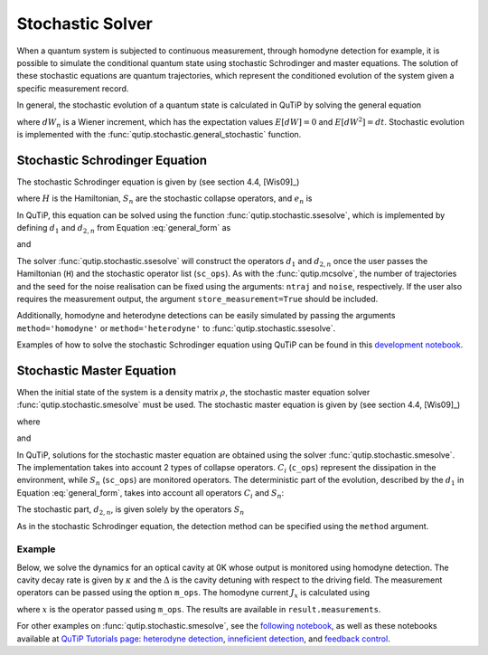 .. QuTiP
   Copyright (C) 2011-2012, Paul D. Nation & Robert J. Johansson

.. _stochastic:

*******************************************
Stochastic Solver
*******************************************

.. _stochastic-intro:

When a quantum system is subjected to continuous measurement, through homodyne detection for example, it is possible to simulate the conditional quantum state using stochastic Schrodinger and master equations. The solution of these stochastic equations are quantum trajectories, which represent the conditioned evolution of the system given a specific measurement record.

In general, the stochastic evolution of a quantum state is calculated in
QuTiP by solving the general equation

.. math::
    :label: general_form

    d \rho (t) = d_1 \rho dt + \sum_n d_{2,n} \rho dW_n,

where :math:`dW_n` is a Wiener increment, which has the expectation values :math:`E[dW] = 0` and :math:`E[dW^2] = dt`. Stochastic evolution is implemented with the :func:`qutip.stochastic.general_stochastic` function.

Stochastic Schrodinger Equation
===============================

.. _sse-solver:

The stochastic Schrodinger equation is given by (see section 4.4, [Wis09]_)

.. math::
    :label: jump_ssesolve

    d \psi(t) = - i H \psi(t) dt
                     - \sum_n \left( \frac{S_n^\dagger S_n}{2} -\frac{e_n}{2} S_n
                     + \frac{e_n^2}{8} \right) \psi(t) dt
                     + \sum_n \left( S_n - \frac{e_n}{2} \right) \psi(t) dW_n,

where :math:`H` is the Hamiltonian, :math:`S_n` are the stochastic collapse operators, and :math:`e_n` is

.. math::
   :label: jump_matrix_element

   e_n = \left<\psi(t)|S_n + S_n^\dagger|\psi(t)\right>

In QuTiP, this equation can be solved using the function :func:`qutip.stochastic.ssesolve`, which is implemented by defining :math:`d_1` and :math:`d_{2,n}` from Equation :eq:`general_form` as

.. math::
    :label: d1_def

    d_1 = -iH -  \frac{1}{2} \sum_n \left(S_n^\dagger S_n - e_n S_n + \frac{e_i^2}{4}  \right),

and

.. math::
    :label: d2_def

    d_{2, n} = S_n - \frac{e_n}{2}.

The solver :func:`qutip.stochastic.ssesolve` will construct the operators :math:`d_1` and :math:`d_{2,n}` once the user passes the Hamiltonian (``H``) and the stochastic operator list (``sc_ops``). As with the :func:`qutip.mcsolve`, the number of trajectories and the seed for the noise realisation can be fixed using the arguments: ``ntraj`` and ``noise``, respectively. If the user also requires the measurement output, the argument ``store_measurement=True`` should be included.

Additionally, homodyne and heterodyne detections can be easily simulated by passing the arguments ``method='homodyne'`` or ``method='heterodyne'`` to :func:`qutip.stochastic.ssesolve`.

Examples of how to solve the stochastic Schrodinger equation using QuTiP can be found in this `development notebook <https://nbviewer.ipython.org/github/qutip/qutip-notebooks/blob/master/development/development-ssesolve-tests.ipynb>`_.

Stochastic Master Equation
==========================

.. Stochastic Master equation

When the initial state of the system is a density matrix :math:`\rho`, the stochastic master equation solver :func:`qutip.stochastic.smesolve` must be used. The stochastic master equation is given by (see section 4.4, [Wis09]_)

.. math::
   :label: stochastic_master

    d \rho (t) = -i[H, \rho(t)] dt + D[A]\rho(t) dt + \mathcal{H}[A]\rho dW(t)

where

.. math::
    :label: dissipator

    D[A] \rho = \frac{1}{2} \left[2 A \rho A^\dagger
               - \rho A^\dagger A - A^\dagger A \rho \right],

and

.. math::
    :label: h_cal

    \mathcal{H}[A]\rho = A\rho(t) + \rho(t) A^\dagger - \tr[A\rho(t) + \rho(t) A^\dagger].


In QuTiP, solutions for the stochastic master equation are obtained using the solver :func:`qutip.stochastic.smesolve`. The implementation takes into account 2 types of collapse operators. :math:`C_i` (``c_ops``) represent the dissipation in the environment, while :math:`S_n` (``sc_ops``) are monitored operators. The deterministic part of the evolution, described by the :math:`d_1` in Equation :eq:`general_form`, takes into account all operators :math:`C_i` and :math:`S_n`:

.. math::
    :label: liouvillian

    d_1 = - i[H(t),\rho(t)]
                 + \sum_i D[C_i]\rho
                 + \sum_n D[S_n]\rho,



The stochastic part, :math:`d_{2,n}`, is given solely by the operators :math:`S_n`

.. math::
    :label: stochastic_smesolve

    d_{2,n} = S_n \rho(t) + \rho(t) S_n^\dagger - \tr \left(S_n \rho (t)
                     + \rho(t) S_n^\dagger \right)\rho(t).

As in the stochastic Schrodinger equation, the detection method can be specified using the ``method`` argument.

Example
-------

Below, we solve the dynamics for an optical cavity at 0K whose output is monitored using homodyne detection. The cavity decay rate is given by :math:`\kappa` and the :math:`\Delta` is the cavity detuning with respect to the driving field. The measurement operators can be passed using the option ``m_ops``. The homodyne current :math:`J_x` is calculated using

.. math::
    :label: measurement_result

    J_x = \langle x \rangle + dW,

where :math:`x` is the operator passed using ``m_ops``. The results are available in ``result.measurements``.

.. plot::
    :context: close-figs

    import numpy as np
    import matplotlib.pyplot as plt
    import qutip as qt

    # parameters
    DIM = 20             # Hilbert space dimension
    DELTA = 5*2*np.pi    # cavity detuning
    KAPPA = 2            # cavity decay rate
    INTENSITY = 4        # intensity of initial state
    NUMBER_OF_TRAJECTORIES = 500

    # operators
    a = qt.destroy(DIM)
    x = a + a.dag()
    H = DELTA*a.dag()* a

    rho_0 = qt.coherent(DIM, np.sqrt(INTENSITY))
    times = np.arange(0, 1, 0.0025)

    stoc_solution = qt.smesolve(H, rho_0, times,
                                c_ops=[],
                                sc_ops=[np.sqrt(KAPPA) * a],
                                e_ops=[x],
                                ntraj=NUMBER_OF_TRAJECTORIES,
                                nsubsteps=2,
                                store_measurement=True,
                                dW_factors=[1],
                                method='homodyne')

    fig, ax = plt.subplots()
    ax.set_title('Stochastic Master Equation - Homodyne Detection')
    ax.plot(times, np.array(stoc_solution.measurement).mean(axis=0)[:].real,
            'r', lw=2, label=r'$J_x$')
    ax.plot(times, stoc_solution.expect[0], 'k', lw=2,
            label=r'$\langle x \rangle$')
    ax.set_xlabel('Time')
    ax.legend()


For other examples on :func:`qutip.stochastic.smesolve`, see the `following notebook <https://nbviewer.ipython.org/github/qutip/qutip-notebooks/blob/master/development/development-smesolve-tests.ipynb>`_, as well as these notebooks available at `QuTiP Tutorials page <https://qutip.org/tutorials.html>`_: `heterodyne detection <https://nbviewer.ipython.org/github/qutip/qutip-notebooks/blob/master/examples/smesolve-heterodyne.ipynb>`_, `inneficient detection <https://nbviewer.ipython.org/github/qutip/qutip-notebooks/blob/master/examples/smesolve-inefficient-detection.ipynb>`_, and `feedback control <https://nbviewer.ipython.org/github/jrjohansson/reproduced-papers/blob/master/Reproduce-SIAM-JCO-46-445-2007-Mirrahimi.ipynb>`_.
